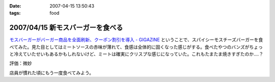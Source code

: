 :date: 2007-04-15 13:50:43
:tags: food

=================================
2007/04/15 新モスバーガーを食べる
=================================

`モスバーガーがバーガー商品を全面刷新、クーポン割引を導入 - GIGAZINE`_ ということで、スパイシーモスチーズバーガーを食べてみた。見た目としてはミートソースの赤味が薄れて、食感は全体的に固くなった感じがする。食べたやつのバンズがちょっと冷えていたせいもあるかもしれないけど、ミートは確実にクリスプな感じになっていた。これもたまたま焼きすぎたのか‥‥？

評価：微妙

店員が慣れた頃にもう一度食べてみよう。

.. _`モスバーガーがバーガー商品を全面刷新、クーポン割引を導入 - GIGAZINE`: http://gigazine.net/index.php?/news/comments/20070412_mos/


.. :extend type: text/html
.. :extend:



.. :comments:
.. :comment id: 2007-04-21.9446002703
.. :title: Re:新モスバーガーを食べる
.. :author: 泡盛マイスター
.. :date: 2007-04-21 10:45:46
.. :email: 
.. :url: http://plaza.rakuten.co.jp/awamorimeister/diary/200704210000/
.. :body:
.. モスバーガーの『新.モスバーガー』＆『新.テリヤキバーガー』、さっそく食べてきました。実は、近くのモスバーガー・首里店のチラシに割引券がついてたんです。
.. 
.. 新. モスバーガー、野菜のたっぷり入ったソースと、どっさり入ったタマネギがスパイシー。パティもボリュームがあって、ジューシー。なるほど、おいしくなりました。新.テリヤキバーガーも、２種類の味噌をブレンドしたソースと、たっぷりのマヨネーズが、とってもグッド！　お店にもよるのかもしれませんが、自分は結構満喫です。
.. 
